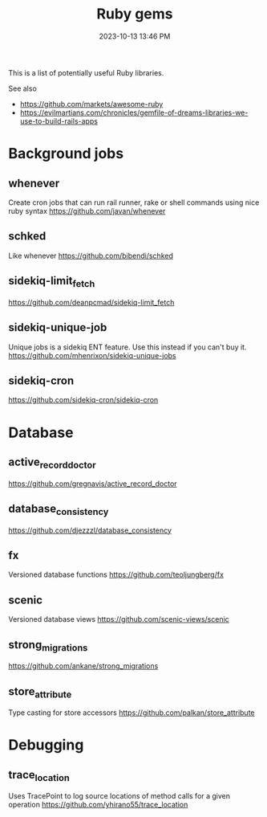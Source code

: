 :PROPERTIES:
:ID:       6A08F445-6C81-4C71-BBA6-6974CABFD0CE
:END:
#+title: Ruby gems
#+date: 2023-10-13 13:46 PM
#+updated:  2024-01-16 12:19 PM
#+filetags: :ruby:

This is a list of potentially useful Ruby libraries.

See also
- https://github.com/markets/awesome-ruby
- https://evilmartians.com/chronicles/gemfile-of-dreams-libraries-we-use-to-build-rails-apps

* Background jobs
** whenever
   Create cron jobs that can run rail runner, rake or shell commands using nice
   ruby syntax
   https://github.com/javan/whenever
** schked
   Like whenever
   https://github.com/bibendi/schked
** sidekiq-limit_fetch
   https://github.com/deanpcmad/sidekiq-limit_fetch
** sidekiq-unique-job
   Unique jobs is a sidekiq ENT feature. Use this instead if you can't buy it.
   https://github.com/mhenrixon/sidekiq-unique-jobs
** sidekiq-cron
   https://github.com/sidekiq-cron/sidekiq-cron
* Database
** active_record_doctor
   https://github.com/gregnavis/active_record_doctor
** database_consistency
   https://github.com/djezzzl/database_consistency
** fx
   Versioned database functions
   https://github.com/teoljungberg/fx
** scenic
   Versioned database views
   https://github.com/scenic-views/scenic
** strong_migrations
   https://github.com/ankane/strong_migrations
** store_attribute
   Type casting for store accessors
   https://github.com/palkan/store_attribute
* Debugging
** trace_location
   Uses TracePoint to log source locations of method calls for a given operation
   https://github.com/yhirano55/trace_location
